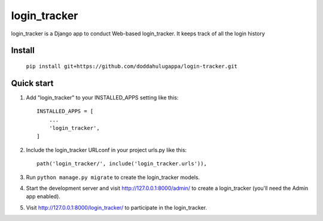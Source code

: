 =====
login_tracker
=====

login_tracker is a Django app to conduct Web-based login_tracker.
It keeps  track of all the login history

Install
-----------

    ``pip install git+https://github.com/doddahulugappa/login-tracker.git``

Quick start
-----------

1. Add "login_tracker" to your INSTALLED_APPS setting like this::

    INSTALLED_APPS = [
        ...
        'login_tracker',
    ]

2. Include the login_tracker URLconf in your project urls.py like this::

    path('login_tracker/', include('login_tracker.urls')),

3. Run ``python manage.py migrate`` to create the login_tracker models.

4. Start the development server and visit http://127.0.0.1:8000/admin/
   to create a login_tracker (you'll need the Admin app enabled).

5. Visit http://127.0.0.1:8000/login_tracker/ to participate in the login_tracker.